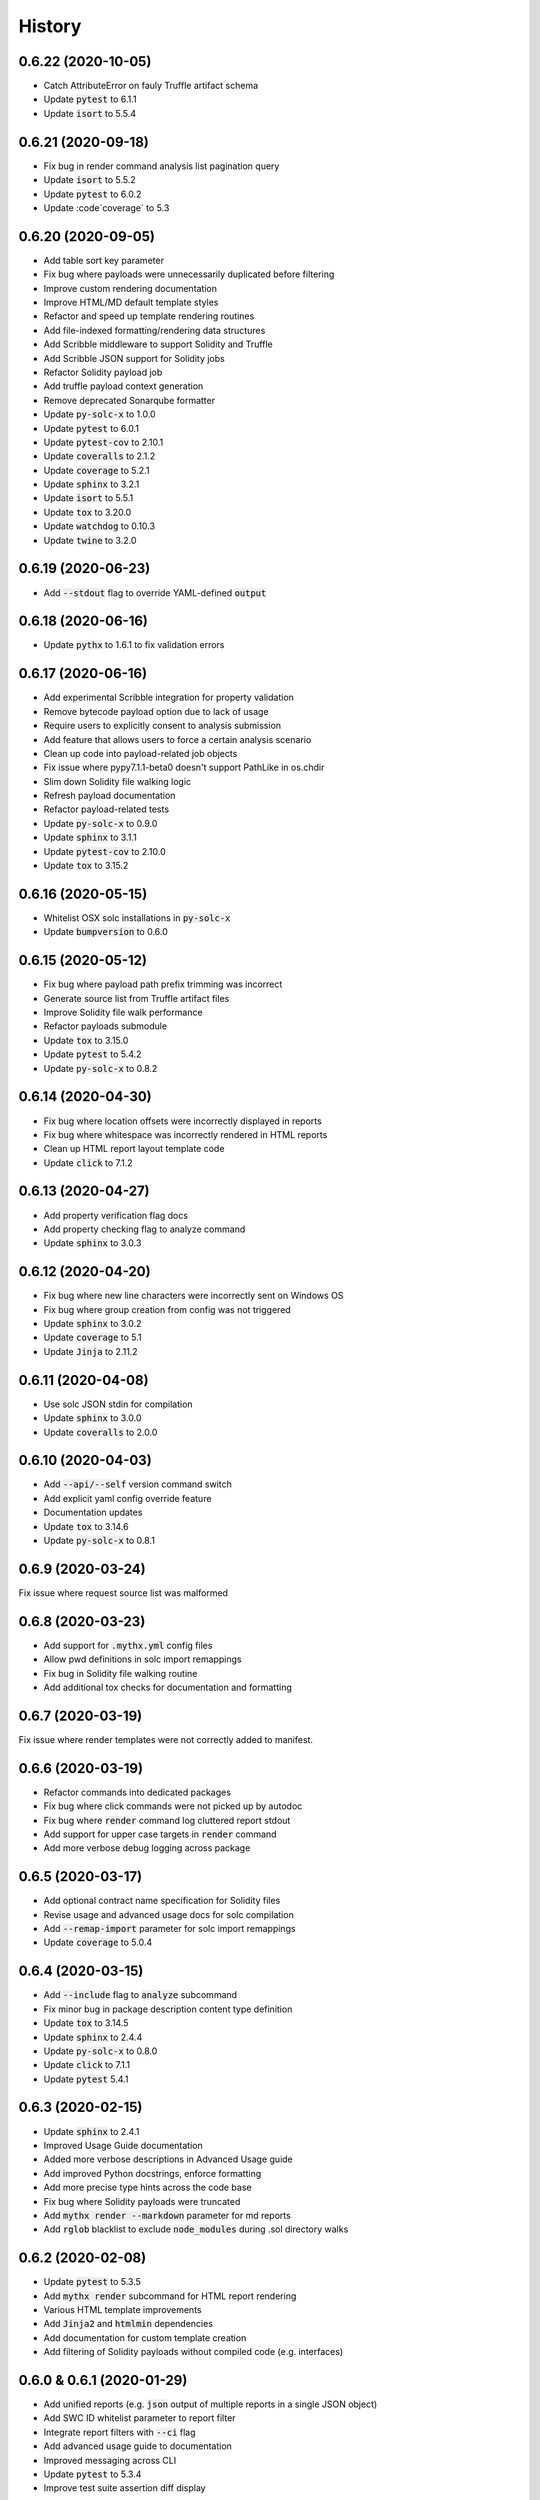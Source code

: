 =======
History
=======


0.6.22 (2020-10-05)
-------------------

- Catch AttributeError on fauly Truffle artifact schema

- Update :code:`pytest` to 6.1.1
- Update :code:`isort` to 5.5.4


0.6.21 (2020-09-18)
-------------------

- Fix bug in render command analysis list pagination query

- Update :code:`isort` to 5.5.2
- Update :code:`pytest` to 6.0.2
- Update :code`coverage` to 5.3


0.6.20 (2020-09-05)
-------------------

- Add table sort key parameter
- Fix bug where payloads were unnecessarily duplicated before filtering
- Improve custom rendering documentation
- Improve HTML/MD default template styles
- Refactor and speed up template rendering routines
- Add file-indexed formatting/rendering data structures
- Add Scribble middleware to support Solidity and Truffle
- Add Scribble JSON support for Solidity jobs
- Refactor Solidity payload job
- Add truffle payload context generation
- Remove deprecated Sonarqube formatter

- Update :code:`py-solc-x` to 1.0.0
- Update :code:`pytest` to 6.0.1
- Update :code:`pytest-cov` to 2.10.1
- Update :code:`coveralls` to 2.1.2
- Update :code:`coverage` to 5.2.1
- Update :code:`sphinx` to 3.2.1
- Update :code:`isort` to 5.5.1
- Update :code:`tox` to 3.20.0
- Update :code:`watchdog` to 0.10.3
- Update :code:`twine` to 3.2.0



0.6.19 (2020-06-23)
-------------------

- Add :code:`--stdout` flag to override YAML-defined :code:`output`


0.6.18 (2020-06-16)
-------------------

- Update :code:`pythx` to 1.6.1 to fix validation errors


0.6.17 (2020-06-16)
-------------------

- Add experimental Scribble integration for property validation
- Remove bytecode payload option due to lack of usage
- Require users to explicitly consent to analysis submission
- Add feature that allows users to force a certain analysis scenario
- Clean up code into payload-related job objects
- Fix issue where pypy7.1.1-beta0 doesn't support PathLike in os.chdir
- Slim down Solidity file walking logic
- Refresh payload documentation
- Refactor payload-related tests
- Update :code:`py-solc-x` to 0.9.0
- Update :code:`sphinx` to 3.1.1
- Update :code:`pytest-cov` to 2.10.0
- Update :code:`tox` to 3.15.2


0.6.16 (2020-05-15)
-------------------

- Whitelist OSX solc installations in :code:`py-solc-x`
- Update :code:`bumpversion` to 0.6.0


0.6.15 (2020-05-12)
-------------------

- Fix bug where payload path prefix trimming was incorrect
- Generate source list from Truffle artifact files
- Improve Solidity file walk performance
- Refactor payloads submodule
- Update :code:`tox` to 3.15.0
- Update :code:`pytest` to 5.4.2
- Update :code:`py-solc-x` to 0.8.2


0.6.14 (2020-04-30)
-------------------

- Fix bug where location offsets were incorrectly displayed in reports
- Fix bug where whitespace was incorrectly rendered in HTML reports
- Clean up HTML report layout template code
- Update :code:`click` to 7.1.2


0.6.13 (2020-04-27)
-------------------

- Add property verification flag docs
- Add property checking flag to analyze command
- Update :code:`sphinx` to 3.0.3


0.6.12 (2020-04-20)
-------------------

- Fix bug where new line characters were incorrectly sent on Windows OS
- Fix bug where group creation from config was not triggered
- Update :code:`sphinx` to 3.0.2
- Update :code:`coverage` to 5.1
- Update :code:`Jinja` to 2.11.2


0.6.11 (2020-04-08)
-------------------

- Use solc JSON stdin for compilation
- Update :code:`sphinx` to 3.0.0
- Update :code:`coveralls` to 2.0.0


0.6.10 (2020-04-03)
-------------------

- Add :code:`--api/--self` version command switch
- Add explicit yaml config override feature
- Documentation updates
- Update :code:`tox` to 3.14.6
- Update :code:`py-solc-x` to 0.8.1


0.6.9 (2020-03-24)
------------------

Fix issue where request source list was malformed


0.6.8 (2020-03-23)
------------------

- Add support for :code:`.mythx.yml` config files
- Allow pwd definitions in solc import remappings
- Fix bug in Solidity file walking routine
- Add additional tox checks for documentation and formatting


0.6.7 (2020-03-19)
------------------

Fix issue where render templates were not correctly added to manifest.


0.6.6 (2020-03-19)
------------------

- Refactor commands into dedicated packages
- Fix bug where click commands were not picked up by autodoc
- Fix bug where :code:`render` command log cluttered report stdout
- Add support for upper case targets in :code:`render` command
- Add more verbose debug logging across package


0.6.5 (2020-03-17)
------------------

- Add optional contract name specification for Solidity files
- Revise usage and advanced usage docs for solc compilation
- Add :code:`--remap-import` parameter for solc import remappings
- Update :code:`coverage` to 5.0.4


0.6.4 (2020-03-15)
------------------

- Add :code:`--include` flag to :code:`analyze` subcommand
- Fix minor bug in package description content type definition
- Update :code:`tox` to 3.14.5
- Update :code:`sphinx` to 2.4.4
- Update :code:`py-solc-x` to 0.8.0
- Update :code:`click` to 7.1.1
- Update :code:`pytest` 5.4.1


0.6.3 (2020-02-15)
------------------

- Update :code:`sphinx` to 2.4.1
- Improved Usage Guide documentation
- Added more verbose descriptions in Advanced Usage guide
- Add improved Python docstrings, enforce formatting
- Add more precise type hints across the code base
- Fix bug where Solidity payloads were truncated
- Add :code:`mythx render --markdown` parameter for md reports
- Add :code:`rglob` blacklist to exclude :code:`node_modules` during .sol directory walks


0.6.2 (2020-02-08)
------------------

- Update :code:`pytest` to 5.3.5
- Add :code:`mythx render` subcommand for HTML report rendering
- Various HTML template improvements
- Add :code:`Jinja2` and :code:`htmlmin` dependencies
- Add documentation for custom template creation
- Add filtering of Solidity payloads without compiled code (e.g. interfaces)


0.6.0 & 0.6.1 (2020-01-29)
--------------------------

- Add unified reports (e.g. :code:`json` output of multiple reports in a single JSON object)
- Add SWC ID whitelist parameter to report filter
- Integrate report filters with :code:`--ci` flag
- Add advanced usage guide to documentation
- Improved messaging across CLI
- Update :code:`pytest` to 5.3.4
- Improve test suite assertion diff display


0.5.3 (2020-01-16)
------------------

- Bump :code:`py-solc-x` to 0.7.0


0.5.2 (2020-01-16)
------------------

- Fix merge release mistake (yeah, sorry.)


0.5.1 (2020-01-16)
------------------

- Add support for new modes (quick, standard, deep)
- Fix issue where Truffle address placeholders resulted in invalid bytecode


0.5.0 (2020-01-14)
------------------

- Add :code:`--create-group` flag to analyze subcommand
- Add privacy feature to truncate paths in submission
- Support Truffle projects as target directories
- Add SonarQube output format option
- Revamp usage documentation
- Update coverage to 5.0.3
- Update package details


0.4.1 (2020-01-03)
------------------

- Add batch directory submission feature
- Add a :code:`--yes` flag to skip confirmation messages

0.4.0 (2020-01-02)
------------------

- Add :code:`--output` flag to print to file
- Refactor test suite
- Update coverage to 5.0.1
- Update Sphinx to 2.3.1
- Update tox to 3.14.3

0.3.0 (2019-12-16)
------------------

- Add links to MythX dashboard in formatters
- Add support for analysis groups
- Split up logic in subcommands (analysis and group)
- Add CI flag to return 1 on high-severity issues
- Add parameter to blacklist SWC IDs
- Fix bug where :code:`--solc-version` parameter did not work
- Refactor test suite
- Update pytest to 5.3.1
- Update Sphinx to 2.3.0

0.2.1 (2019-10-04)
------------------

- Update PythX to 1.3.2

0.2.0 (2019-10-04)
------------------

- Update PythX to 1.3.1
- Add tabular format option as new pretty default
- Update pytest to 5.2.0
- Various bugfixes

0.1.8 (2019-09-16)
------------------

- Update dependencies to account for new submodules

0.1.7 (2019-09-16)
------------------

- Update pythx from 1.2.4 to 1.2.5
- Clean stale imports, fix formatting issues

0.1.6 (2019-09-15)
------------------

- Improve CLI docstrings
- Add more formatter-related documentation

0.1.5 (2019-09-15)
------------------

- Add autodoc to Sphinx setup
- Add middleware for tool name field
- Enable pypy3 support
- Add more verbose documentation
- Allow username/password login

0.1.4 (2019-09-13)
------------------

- Fix Atom's automatic Python import sorting (broke docs)

0.1.3 (2019-09-13)
------------------

- Fix faulty version generated by bumpversion

0.1.2 (2019-09-13)
------------------

- Fix bumpversion regex issue

0.1.1 (2019-09-13)
------------------

- Initial implementation
- Integrated Travis, PyUp, PyPI upload

0.1.0 (2019-08-31)
------------------

- First release on PyPI.
